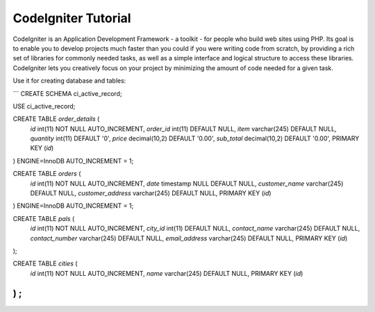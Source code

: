 ###################
CodeIgniter Tutorial
###################

CodeIgniter is an Application Development Framework - a toolkit - for people
who build web sites using PHP. Its goal is to enable you to develop projects
much faster than you could if you were writing code from scratch, by providing
a rich set of libraries for commonly needed tasks, as well as a simple
interface and logical structure to access these libraries. CodeIgniter lets
you creatively focus on your project by minimizing the amount of code needed
for a given task.

Use it for creating database and tables:

```
CREATE SCHEMA ci_active_record;

USE ci_active_record;

CREATE TABLE `order_details` (
  `id` int(11) NOT NULL AUTO_INCREMENT,
  `order_id` int(11) DEFAULT NULL,
  `item` varchar(245) DEFAULT NULL,
  `quantity` int(11) DEFAULT '0',
  `price` decimal(10,2) DEFAULT '0.00',
  `sub_total` decimal(10,2) DEFAULT '0.00',
  PRIMARY KEY (`id`)
) ENGINE=InnoDB AUTO_INCREMENT = 1;

CREATE TABLE `orders` (
  `id` int(11) NOT NULL AUTO_INCREMENT,
  `date` timestamp NULL DEFAULT NULL,
  `customer_name` varchar(245) DEFAULT NULL,
  `customer_address` varchar(245) DEFAULT NULL,
  PRIMARY KEY (`id`)
) ENGINE=InnoDB AUTO_INCREMENT = 1;

CREATE TABLE `pals` (
  `id` int(11) NOT NULL AUTO_INCREMENT,
  `city_id` int(11) DEFAULT NULL,
  `contact_name` varchar(245) DEFAULT NULL,
  `contact_number` varchar(245) DEFAULT NULL,
  `email_address` varchar(245) DEFAULT NULL,
  PRIMARY KEY (`id`)
);

CREATE TABLE `cities` (
  `id` int(11) NOT NULL AUTO_INCREMENT,
  `name` varchar(245) DEFAULT NULL,
  PRIMARY KEY (`id`)
) ;
```

